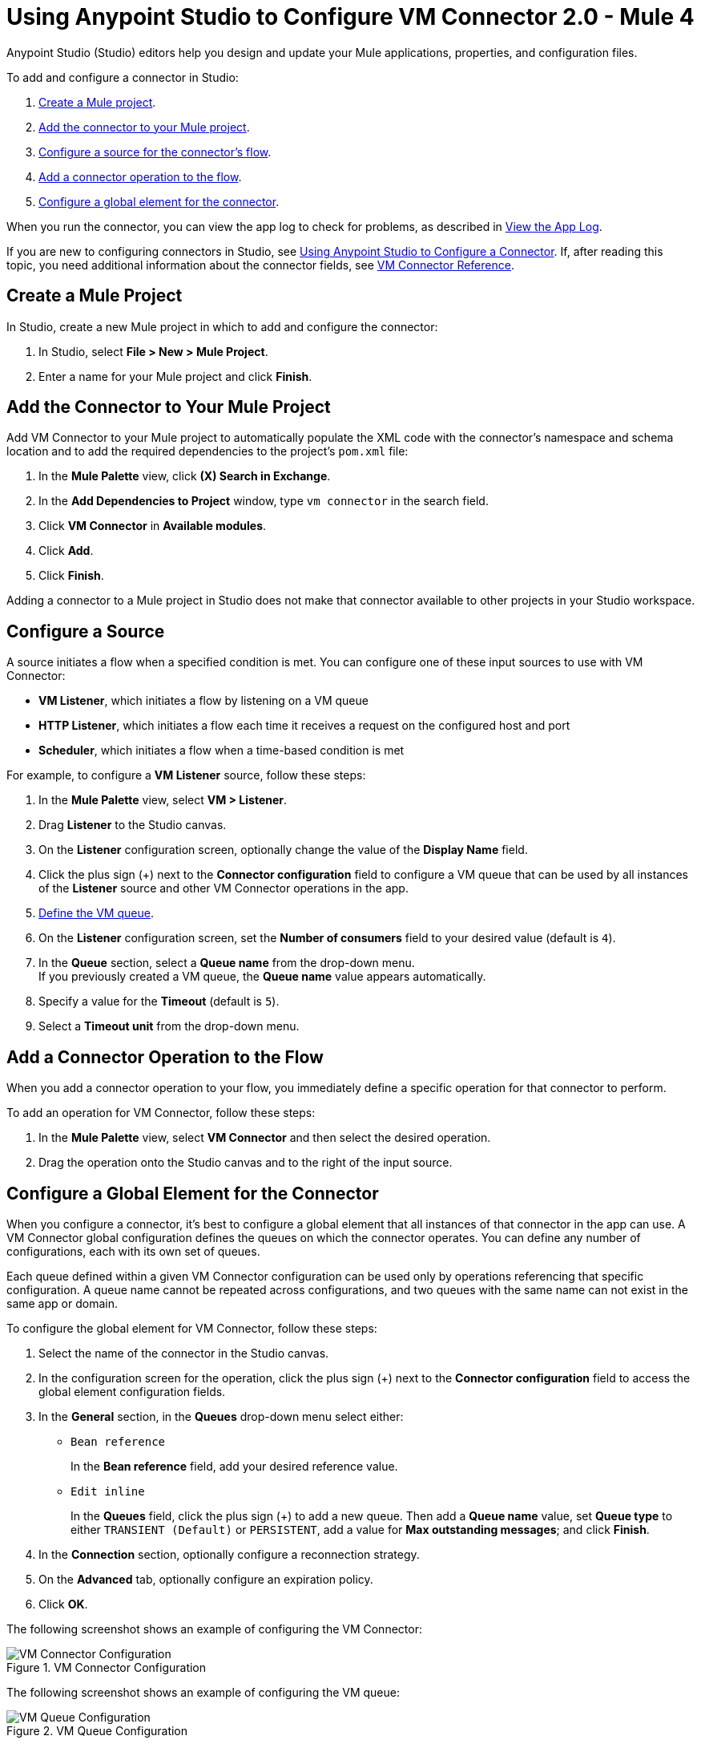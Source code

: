 = Using Anypoint Studio to Configure VM Connector 2.0 - Mule 4

Anypoint Studio (Studio) editors help you design and update your Mule applications, properties, and configuration files.

To add and configure a connector in Studio:

. <<create-mule-project,Create a Mule project>>.
. <<add-connector-to-project,Add the connector to your Mule project>>.
. <<configure-input-source,Configure a source for the connector's flow>>.
. <<add-connector-operation,Add a connector operation to the flow>>.
. <<configure-global-element,Configure a global element for the connector>>.

When you run the connector, you can view the app log to check for problems, as described in <<view-app-log,View the App Log>>.

If you are new to configuring connectors in Studio, see xref:connectors::introduction/intro-config-use-studio.adoc[Using Anypoint Studio to Configure a Connector]. If, after reading this topic, you need additional information about the connector fields, see xref:vm-reference.adoc[VM Connector Reference].

[[create-mule-project]]
== Create a Mule Project

In Studio, create a new Mule project in which to add and configure the connector:

. In Studio, select *File > New > Mule Project*.
. Enter a name for your Mule project and click *Finish*.


[[add-connector-to-project]]
== Add the Connector to Your Mule Project

Add VM Connector to your Mule project to automatically populate the XML code with the connector's namespace and schema location and to add the required dependencies to the project's `pom.xml` file:

. In the *Mule Palette* view, click *(X) Search in Exchange*.
. In the *Add Dependencies to Project* window, type `vm connector` in the search field.
. Click *VM Connector* in *Available modules*.
. Click *Add*.
. Click *Finish*.

Adding a connector to a Mule project in Studio does not make that connector available to other projects in your Studio workspace.


[[configure-input-source]]
== Configure a Source

A source initiates a flow when a specified condition is met.
You can configure one of these input sources to use with VM Connector:

* *VM Listener*, which initiates a flow by listening on a VM queue
* *HTTP Listener*, which initiates a flow each time it receives a request on the configured host and port
* *Scheduler*, which initiates a flow when a time-based condition is met

For example, to configure a *VM Listener* source, follow these steps:

. In the *Mule Palette* view, select *VM > Listener*.
. Drag *Listener* to the Studio canvas.
. On the *Listener* configuration screen, optionally change the value of the *Display Name* field.
. Click the plus sign (+) next to the *Connector configuration* field to configure a VM queue that can be used by all instances of the *Listener* source and other VM Connector operations in the app.
. <<configure-global-element,Define the VM queue>>.
. On the *Listener* configuration screen, set the *Number of consumers* field to your desired value (default is `4`). +
. In the *Queue* section, select a *Queue name* from the drop-down menu. +
If you previously created a VM queue, the *Queue name* value appears automatically.
. Specify a value for the *Timeout* (default is `5`).
. Select a *Timeout unit* from the drop-down menu.

[[add-connector-operation]]
== Add a Connector Operation to the Flow

When you add a connector operation to your flow, you immediately define a specific operation for that connector to perform.

To add an operation for VM Connector, follow these steps:

. In the *Mule Palette* view, select *VM Connector* and then select the desired operation.
. Drag the operation onto the Studio canvas and to the right of the input source.

[[configure-global-element]]
== Configure a Global Element for the Connector
When you configure a connector, it’s best to configure a global element that all instances of that connector in the app can use. A VM Connector global configuration defines the queues on which the connector operates. You can define any number of configurations, each with its own set of queues. +

Each queue defined within a given VM Connector configuration can be used only by operations referencing that specific configuration. A queue name cannot be repeated across configurations, and two queues with the same name can not exist in the same app or domain.

To configure the global element for VM Connector, follow these steps:

. Select the name of the connector in the Studio canvas.
. In the configuration screen for the operation, click the plus sign (+) next to the *Connector configuration* field to access the global element configuration fields.
. In the *General* section, in the *Queues* drop-down menu select either:

* `Bean reference` +
+
In the *Bean reference* field, add your desired reference value.

* `Edit inline` +
+
In the *Queues* field, click the plus sign (+) to add a new queue. Then add a *Queue name* value, set *Queue type* to either `TRANSIENT (Default)` or `PERSISTENT`, add a value for *Max outstanding messages*; and click *Finish*.

[start=4]
. In the *Connection* section, optionally configure a reconnection strategy.
. On the *Advanced* tab, optionally configure an expiration policy.
. Click *OK*.

The following screenshot shows an example of configuring the VM Connector:

.VM Connector Configuration
image::vm-studio-config1.png[VM Connector Configuration]

The following screenshot shows an example of configuring the VM queue:

.VM Queue Configuration
image::vm-studio-config2.png[VM Queue Configuration]

In the XML editor, the VM Connector configuration looks like this:

[source,xml,linenums]
----
<vm:config name="VM_Config">
    <vm:queues>
        <vm:queue queueName="transientQUEUE" queueType="TRANSIENT" />
        <vm:queue queueName="persistentQUEUE" queueType="PERSISTENT" />
    </vm:queues>
</vm:config>
----

[[view-app-log]]

== View the App Log

To check for problems, you can view the app log as follows:

* If you’re running the app from Anypoint Platform, the output is visible in the Anypoint Studio console window.
* If you’re running the app using Mule from the command line, the app log is visible in your OS console.

Unless the log file path is customized in the app’s log file (`log4j2.xml`), you can also view the app log in the default location `MULE_HOME/logs/<app-name>.log`.


== See Also

* xref:connectors::introduction/introduction-to-anypoint-connectors.adoc[Introduction to Anypoint Connectors]
* xref:connectors::introduction/intro-config-use-studio.adoc[Using Anypoint Studio to Configure a Connector]
* xref:vm-reference.adoc[VM Connector Reference]
* https://help.mulesoft.com[MuleSoft Help Center]
